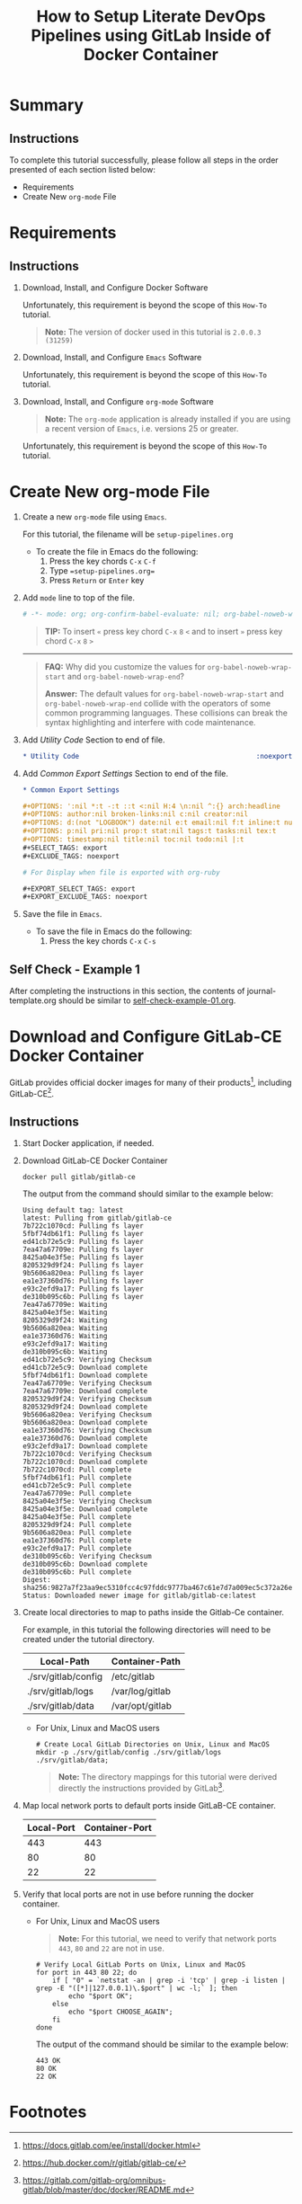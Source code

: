 # -*- mode: org; org-confirm-babel-evaluate: nil; org-babel-noweb-wrap-start: "«"; org-babel-noweb-wrap-end: "»"; -*-

#+TITLE: How to Setup Literate DevOps Pipelines using GitLab Inside of Docker Container

* Summary

** Instructions

To complete this tutorial successfully, please follow all steps in the order presented of each section listed below:
- Requirements
- Create New =org-mode= File

* Requirements

** Instructions

1. Download, Install, and Configure Docker Software

   Unfortunately, this requirement is beyond the scope of this =How-To= tutorial.

   #+begin_quote
     *Note:* The version of docker used in this tutorial is =2.0.0.3 (31259)=
   #+end_quote

2. Download, Install, and Configure =Emacs= Software

   Unfortunately, this requirement is beyond the scope of this =How-To= tutorial.

3. Download, Install, and Configure =org-mode= Software

   #+BEGIN_QUOTE
     *Note:* The =org-mode= application is already installed if you are using a recent version of =Emacs=, i.e. versions 25 or greater.
   #+END_QUOTE

   Unfortunately, this requirement is beyond the scope of this =How-To= tutorial.

* Create New org-mode File

1. Create a new =org-mode= file using =Emacs=.

   For this tutorial, the filename will be =setup-pipelines.org=

   - To create the file in Emacs do the following: 
     1. Press the key chords ~C-x~ ~C-f~
     2. Type ==setup-pipelines.org==
     3. Press ~Return~ or ~Enter~ key

2. Add ~mode~ line to top of the file.
   
   #+NAME: mode-line
   #+BEGIN_SRC org
     # -*- mode: org; org-confirm-babel-evaluate: nil; org-babel-noweb-wrap-start: "«"; org-babel-noweb-wrap-end: "»"; -*-
   #+END_SRC

   #+BEGIN_QUOTE 
     *TIP:* To insert =«= press key chord ~C-x~ ~8~ ~<~ and to insert =»= press key chord ~C-x~ ~8~ ~>~ 
   #+END_QUOTE

   -----

   #+begin_quote 
     *FAQ:* Why did you customize the values for =org-babel-noweb-wrap-start= and =org-babel-noweb-wrap-end=?  

     *Answer:* The default values for =org-babel-noweb-wrap-start= and =org-babel-noweb-wrap-end= collide with the operators of some common programming languages. These collisions can break the syntax highlighting and interfere with code maintenance.
   #+end_quote

3. Add /Utility Code/ Section to end of file.
   
   #+NAME: utility-code
   #+BEGIN_SRC org
     ,* Utility Code                                            :noexport:

   #+END_SRC

4. Add /Common Export Settings/ Section to end of the file.

   #+NAME: common-export-settings
   #+BEGIN_SRC org
     ,* Common Export Settings                                           :noexport:

     ,#+OPTIONS: ':nil *:t -:t ::t <:nil H:4 \n:nil ^:{} arch:headline
     ,#+OPTIONS: author:nil broken-links:nil c:nil creator:nil
     ,#+OPTIONS: d:(not "LOGBOOK") date:nil e:t email:nil f:t inline:t num:nil
     ,#+OPTIONS: p:nil pri:nil prop:t stat:nil tags:t tasks:nil tex:t
     ,#+OPTIONS: timestamp:nil title:nil toc:nil todo:nil |:t
     ,#+SELECT_TAGS: export
     ,#+EXCLUDE_TAGS: noexport

     # For Display when file is exported with org-ruby 

     ,#+EXPORT_SELECT_TAGS: export
     ,#+EXPORT_EXCLUDE_TAGS: noexport
   #+END_SRC

5. Save the file in =Emacs=.

   - To save the file in Emacs do the following: 
     1. Press the key chords ~C-x~ ~C-s~

** Self Check - Example 1

After completing the instructions in this section, the contents of journal-template.org should be similar to [[file:self-check-example-01.org][self-check-example-01.org]].

#+BEGIN_SRC org :tangle self-check-example-01.org :noweb yes :exports none 
  «mode-line»

  «utility-code»
  «common-export-settings»
#+END_SRC

* Download and Configure GitLab-CE Docker Container

GitLab provides official docker images for many of their products[fn:1], including GitLab-CE[fn:2].

** Instructions

1. Start Docker application, if needed.

2. Download GitLab-CE Docker Container

   #+name: download-gitlab-ce-docker-image-cmd
   #+begin_src shell :results verbatim replace :eval never :exports both 
     docker pull gitlab/gitlab-ce
   #+end_src

   The output from the command should similar to the example below:

   #+RESULTS: download-gitlab-ce-docker-image-cmd
   #+begin_example
   Using default tag: latest
   latest: Pulling from gitlab/gitlab-ce
   7b722c1070cd: Pulling fs layer
   5fbf74db61f1: Pulling fs layer
   ed41cb72e5c9: Pulling fs layer
   7ea47a67709e: Pulling fs layer
   8425a04e3f5e: Pulling fs layer
   8205329d9f24: Pulling fs layer
   9b5606a820ea: Pulling fs layer
   ea1e37360d76: Pulling fs layer
   e93c2efd9a17: Pulling fs layer
   de310b095c6b: Pulling fs layer
   7ea47a67709e: Waiting
   8425a04e3f5e: Waiting
   8205329d9f24: Waiting
   9b5606a820ea: Waiting
   ea1e37360d76: Waiting
   e93c2efd9a17: Waiting
   de310b095c6b: Waiting
   ed41cb72e5c9: Verifying Checksum
   ed41cb72e5c9: Download complete
   5fbf74db61f1: Download complete
   7ea47a67709e: Verifying Checksum
   7ea47a67709e: Download complete
   8205329d9f24: Verifying Checksum
   8205329d9f24: Download complete
   9b5606a820ea: Verifying Checksum
   9b5606a820ea: Download complete
   ea1e37360d76: Verifying Checksum
   ea1e37360d76: Download complete
   e93c2efd9a17: Download complete
   7b722c1070cd: Verifying Checksum
   7b722c1070cd: Download complete
   7b722c1070cd: Pull complete
   5fbf74db61f1: Pull complete
   ed41cb72e5c9: Pull complete
   7ea47a67709e: Pull complete
   8425a04e3f5e: Verifying Checksum
   8425a04e3f5e: Download complete
   8425a04e3f5e: Pull complete
   8205329d9f24: Pull complete
   9b5606a820ea: Pull complete
   ea1e37360d76: Pull complete
   e93c2efd9a17: Pull complete
   de310b095c6b: Verifying Checksum
   de310b095c6b: Download complete
   de310b095c6b: Pull complete
   Digest: sha256:9827a7f23aa9ec5310fcc4c97fddc9777ba467c61e7d7a009ec5c372a26eb0ac
   Status: Downloaded newer image for gitlab/gitlab-ce:latest
   #+end_example

3. Create local directories to map to paths inside the Gitlab-Ce container.

   For example, in this tutorial the following directories will need to be created under the tutorial directory.

   #+name: gitlab-ce-local-directory-mappings
   | Local-Path          | Container-Path  |
   |---------------------+-----------------|
   | ./srv/gitlab/config | /etc/gitlab     |
   | ./srv/gitlab/logs   | /var/log/gitlab |
   | ./srv/gitlab/data   | /var/opt/gitlab |

   - For Unix, Linux and MacOS users

     #+name: create-gitlab-ce-local-directories-cmd
     #+begin_src ruby :var cmd="mkdir -p" :var cmd_msg="Create Local GitLab Directories on Unix, Linux and MacOS" :var data=gitlab-ce-local-directory-mappings :wrap "src shell :eval never" :exports results 
      "  # %s\n  %s %s;" % [cmd_msg,cmd,data.map{|d| d[0]}.join(' ')]
     #+end_src

     #+RESULTS: create-gitlab-ce-local-directories-cmd
     #+begin_src shell :eval never
       # Create Local GitLab Directories on Unix, Linux and MacOS
       mkdir -p ./srv/gitlab/config ./srv/gitlab/logs ./srv/gitlab/data;
     #+end_src

     #+begin_quote
       *Note:* The directory mappings for this tutorial were derived directly the instructions provided by GitLab[fn:3].
     #+end_quote

4. Map local network ports to default ports inside GitLaB-CE container.
 
   #+name: gitlab-ce-local-port-mappings
   | Local-Port | Container-Port |
   |------------+----------------|
   |        443 |            443 |
   |         80 |             80 |
   |         22 |             22 |

5. Verify that local ports are not in use before running the docker container.

   - For Unix, Linux and MacOS users

     #+name: verify-gitlab-ce-local-port-not-in-use-msg
     #+begin_src ruby :var data=gitlab-ce-local-port-mappings :exports results  :results raw replace 
      "#+begin_quote\n  *Note:* For this tutorial, we need to verify that network ports =%s=, =%s= and =%s= are not in use.\n#+end_quote\n" % data.map{|d| d[0]}
     #+end_src

     #+RESULTS: verify-gitlab-ce-local-port-not-in-use-msg
     #+begin_quote
       *Note:* For this tutorial, we need to verify that network ports =443=, =80= and =22= are not in use.
     #+end_quote

     #+name: verify-gitlab-ce-local-port-not-in-use-cmd
     #+begin_src ruby :var cmd_msg="Verify Local GitLab Ports on Unix, Linux and MacOS" :var data=gitlab-ce-local-port-mappings :exports results :results replace :wrap "src shell :eval never"
       verify_cmd = %q{  # %s
         for port in %s; do
             if [ "0" = `netstat -an | grep -i 'tcp' | grep -i listen | grep -E "([*]|127.0.0.1)\.$port" | wc -l;` ]; then
                 echo "$port OK";
             else
                 echo "$port CHOOSE_AGAIN";
             fi
         done
       } % [cmd_msg,data.map{|d| d[0]}.join(' ')]

       verify_cmd
     #+end_src

     #+RESULTS: verify-gitlab-ce-local-port-not-in-use-cmd
     #+begin_src shell :eval never
       # Verify Local GitLab Ports on Unix, Linux and MacOS
       for port in 443 80 22; do
           if [ "0" = `netstat -an | grep -i 'tcp' | grep -i listen | grep -E "([*]|127.0.0.1)\.$port" | wc -l;` ]; then
               echo "$port OK";
           else
               echo "$port CHOOSE_AGAIN";
           fi
       done
     #+end_src

     The output of the command should be similar to the example below:

     #+name: verify-gitlab-ce-local-port-not-in-use-cmd-ex1
     #+begin_src shell :exports results :noweb yes :results verbatim replace 
       «verify-gitlab-ce-local-port-not-in-use-cmd()»
     #+end_src

     #+RESULTS: verify-gitlab-ce-local-port-not-in-use-cmd-ex1
     : 443 OK
     : 80 OK
     : 22 OK

* Common Export Settings                                           :noexport:

#+OPTIONS: ':nil *:t -:t ::t <:nil H:4 \n:nil ^:{} arch:headline
#+OPTIONS: author:nil broken-links:nil c:nil creator:nil
#+OPTIONS: d:(not "LOGBOOK") date:nil e:t email:nil f:t inline:t num:nil
#+OPTIONS: p:nil pri:nil prop:t stat:nil tags:t tasks:nil tex:t
#+OPTIONS: timestamp:nil title:nil toc:nil todo:nil |:t
#+SELECT_TAGS: export
#+EXCLUDE_TAGS: noexport

# For Display when file is exported with org-ruby 

#+EXPORT_SELECT_TAGS: export
#+EXPORT_EXCLUDE_TAGS: noexport

* Footnotes

[fn:3] https://gitlab.com/gitlab-org/omnibus-gitlab/blob/master/doc/docker/README.md

[fn:2] https://hub.docker.com/r/gitlab/gitlab-ce/ 

[fn:1] https://docs.gitlab.com/ee/install/docker.html 
